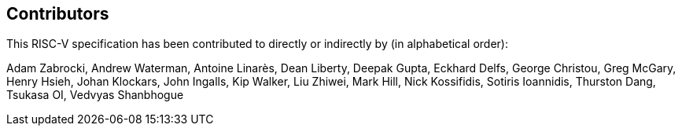 == Contributors

This RISC-V specification has been contributed to directly or indirectly by (in alphabetical order):

[%hardbreaks]
Adam Zabrocki, Andrew Waterman, Antoine Linarès, Dean Liberty, Deepak Gupta, Eckhard Delfs, George Christou, Greg McGary, Henry Hsieh, Johan Klockars, John Ingalls, Kip Walker, Liu Zhiwei, Mark Hill, Nick Kossifidis, Sotiris Ioannidis, Thurston Dang, Tsukasa OI, Vedvyas Shanbhogue
